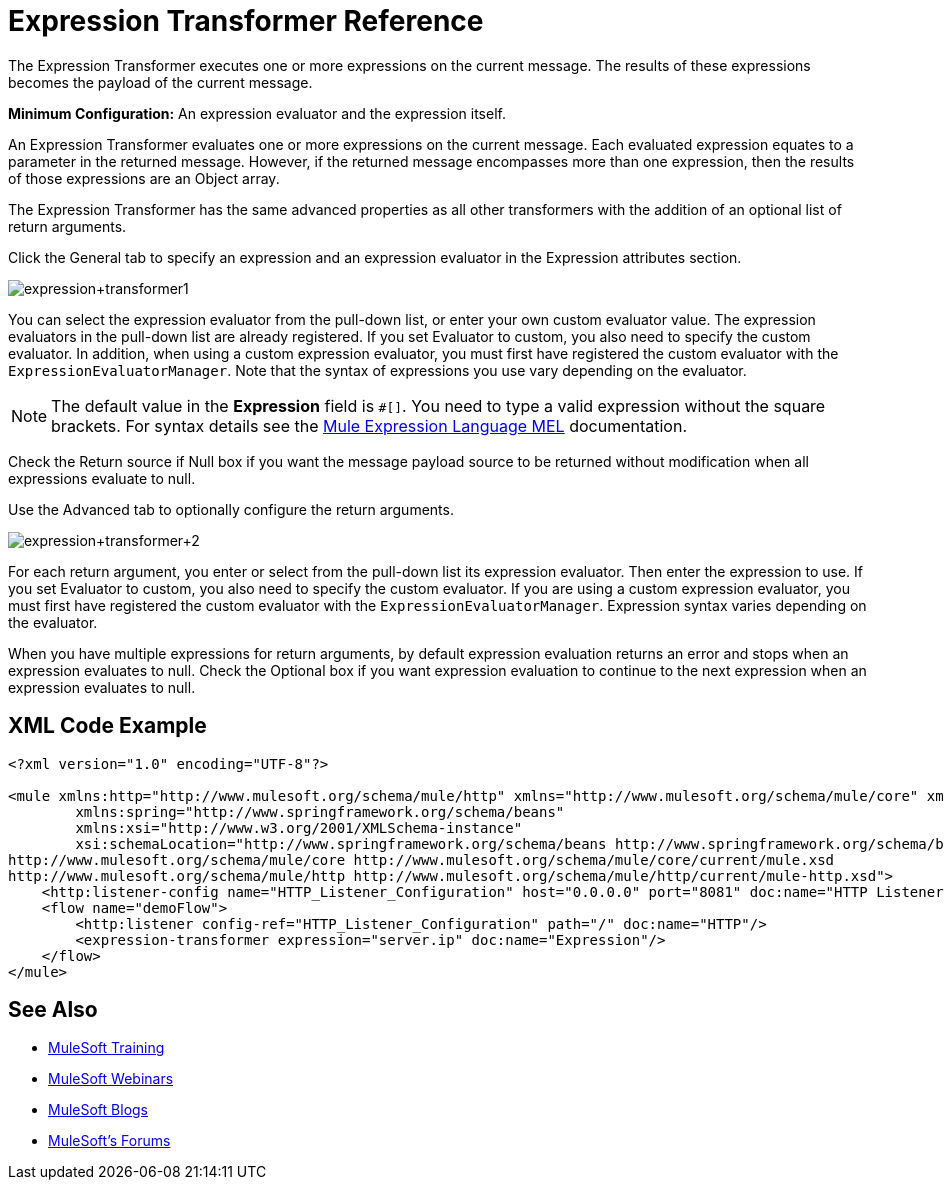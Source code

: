 = Expression Transformer Reference
:keywords: expression, transformer, native code, legacy code, java, javascript, python, groovy, ruby, custom code

The Expression Transformer executes one or more expressions on the current message. The results of these expressions becomes the payload of the current message.

*Minimum Configuration:* An expression evaluator and the expression itself.

An Expression Transformer evaluates one or more expressions on the current message. Each evaluated expression equates to a parameter in the returned message. However, if the returned message encompasses more than one expression, then the results of those expressions are an Object array.

The Expression Transformer has the same advanced properties as all other transformers with the addition of an optional list of return arguments. 

Click the General tab to specify an expression and an expression evaluator in the Expression attributes section.

image:expression+transformer1.png[expression+transformer1]

You can select the expression evaluator from the pull-down list, or enter your own custom evaluator value. The expression evaluators in the pull-down list are already registered. If you set Evaluator to custom, you also need to specify the custom evaluator. In addition, when using a custom expression evaluator, you must first have registered the custom evaluator with the `ExpressionEvaluatorManager`. Note that the syntax of expressions you use vary depending on the evaluator.

[NOTE]
--
The default value in the *Expression* field is `#[]`. You need to type a valid expression without the square brackets. For syntax details see the link:/mule-user-guide/v/3.8/mule-expression-language-mel[Mule Expression Language MEL] documentation.
--

Check the Return source if Null box if you want the message payload source to be returned without modification when all expressions evaluate to null.

Use the Advanced tab to optionally configure the return arguments.

image:expression+transformer+2.png[expression+transformer+2]

For each return argument, you enter or select from the pull-down list its expression evaluator. Then enter the expression to use. If you set Evaluator to custom, you also need to specify the custom evaluator. If you are using a custom expression evaluator, you must first have registered the custom evaluator with the `ExpressionEvaluatorManager`. Expression syntax varies depending on the evaluator.

When you have multiple expressions for return arguments, by default expression evaluation returns an error and stops when an expression evaluates to null. Check the Optional box if you want expression evaluation to continue to the next expression when an expression evaluates to null.

== XML Code Example

[source,xml,linenums]
----
<?xml version="1.0" encoding="UTF-8"?>

<mule xmlns:http="http://www.mulesoft.org/schema/mule/http" xmlns="http://www.mulesoft.org/schema/mule/core" xmlns:doc="http://www.mulesoft.org/schema/mule/documentation"
	xmlns:spring="http://www.springframework.org/schema/beans"
	xmlns:xsi="http://www.w3.org/2001/XMLSchema-instance"
	xsi:schemaLocation="http://www.springframework.org/schema/beans http://www.springframework.org/schema/beans/spring-beans-current.xsd
http://www.mulesoft.org/schema/mule/core http://www.mulesoft.org/schema/mule/core/current/mule.xsd
http://www.mulesoft.org/schema/mule/http http://www.mulesoft.org/schema/mule/http/current/mule-http.xsd">
    <http:listener-config name="HTTP_Listener_Configuration" host="0.0.0.0" port="8081" doc:name="HTTP Listener Configuration"/>
    <flow name="demoFlow">
        <http:listener config-ref="HTTP_Listener_Configuration" path="/" doc:name="HTTP"/>
        <expression-transformer expression="server.ip" doc:name="Expression"/>
    </flow>
</mule>
----

== See Also

* link:http://training.mulesoft.com[MuleSoft Training]
* link:https://www.mulesoft.com/webinars[MuleSoft Webinars]
* link:http://blogs.mulesoft.com[MuleSoft Blogs]
* link:http://forums.mulesoft.com[MuleSoft's Forums]
